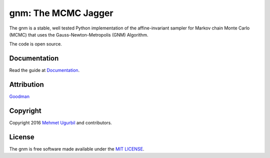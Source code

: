 gnm: The MCMC Jagger 
====================

+------------------------+-----------------------------------------------------------+
|.. image:: guitar.png   | **The Python sampling toolkit for affine-invariant MCMC** |
|		:scale: 30%		 |	Rock and Rolling 										 |
+------------------------+-----------------------------------------------------------+


The gnm is a stable, well tested Python implementation of the affine-invariant sampler for Markov chain Monte Carlo (MCMC) that uses the Gauss-Newton-Metropolis (GNM) Algorithm.

The code is open source.

Documentation
-------------

Read the guide at Documentation_.

.. _Documentation: https://github.com/mugurbil/gnm/tree/master/Documentation/#user-guide

Attribution
-----------

Goodman_

.. _Goodman: http://www.math.nyu.edu/faculty/goodman/

Copyright
---------

Copyright 2016 `Mehmet Ugurbil`_ and contributors.

.. _Mehmet Ugurbil: http://www.cims.nyu.edu/~mu388


License
-------

The gnm is free software made available under the `MIT LICENSE`_.

.. _MIT LICENSE: LICENSE.rst
